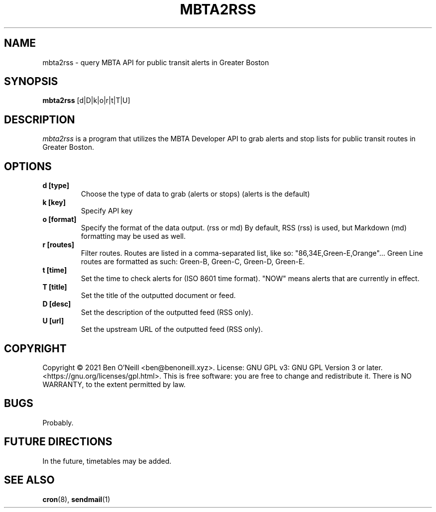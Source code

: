 .TH "MBTA2RSS" "1" "May 2021" "mbta2rss" "User Commands"
.SH NAME
mbta2rss \- query MBTA API for public transit alerts in Greater Boston
.SH SYNOPSIS
.B mbta2rss
.RB [d|D|k|o|r|t|T|U]
.SH DESCRIPTION
.I mbta2rss
is a program that utilizes the MBTA Developer API to grab alerts and
stop lists for public transit routes in Greater Boston. 
.SH OPTIONS
.TP
.B d [type]
Choose the type of data to grab (alerts or stops) (alerts is the
default)
.TP
.B k [key]
Specify API key
.TP
.B o [format]
Specify the format of the data output. (rss or md) By default, RSS
(rss) is used, but Markdown (md) formatting may be used as well.
.TP
.B r [routes]
Filter routes. Routes are listed in a comma-separated list, like so:
"86,34E,Green-E,Orange"... Green Line routes are formatted as such:
Green-B, Green-C, Green-D, Green-E.
.TP
.B t [time]
Set the time to check alerts for (ISO 8601 time format). "NOW" means
alerts that are currently in effect.
.TP
.B T [title]
Set the title of the outputted document or feed.
.TP
.B D [desc]
Set the description of the outputted feed (RSS only).
.TP
.B U [url]
Set the upstream URL of the outputted feed (RSS only).
.SH COPYRIGHT
Copyright \(co 2021 Ben O'Neill <ben@benoneill.xyz>. License: GNU GPL v3: GNU
GPL Version 3 or later. <https://gnu.org/licenses/gpl.html>. This is free
software: you are free to change and redistribute it. There is NO WARRANTY, to
the extent permitted by law.
.SH BUGS
Probably.
.SH FUTURE DIRECTIONS
In the future, timetables may be added.
.SH SEE ALSO
.BR cron (8),
.BR sendmail (1)

